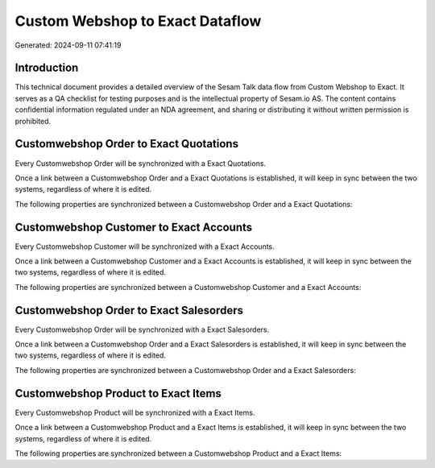 ================================
Custom Webshop to Exact Dataflow
================================

Generated: 2024-09-11 07:41:19

Introduction
------------

This technical document provides a detailed overview of the Sesam Talk data flow from Custom Webshop to Exact. It serves as a QA checklist for testing purposes and is the intellectual property of Sesam.io AS. The content contains confidential information regulated under an NDA agreement, and sharing or distributing it without written permission is prohibited.

Customwebshop Order to Exact Quotations
---------------------------------------
Every Customwebshop Order will be synchronized with a Exact Quotations.

Once a link between a Customwebshop Order and a Exact Quotations is established, it will keep in sync between the two systems, regardless of where it is edited.

The following properties are synchronized between a Customwebshop Order and a Exact Quotations:

.. list-table::
   :header-rows: 1

   * - Customwebshop Order Property
     - Exact Quotations Property
     - Exact Data Type


Customwebshop Customer to Exact Accounts
----------------------------------------
Every Customwebshop Customer will be synchronized with a Exact Accounts.

Once a link between a Customwebshop Customer and a Exact Accounts is established, it will keep in sync between the two systems, regardless of where it is edited.

The following properties are synchronized between a Customwebshop Customer and a Exact Accounts:

.. list-table::
   :header-rows: 1

   * - Customwebshop Customer Property
     - Exact Accounts Property
     - Exact Data Type


Customwebshop Order to Exact Salesorders
----------------------------------------
Every Customwebshop Order will be synchronized with a Exact Salesorders.

Once a link between a Customwebshop Order and a Exact Salesorders is established, it will keep in sync between the two systems, regardless of where it is edited.

The following properties are synchronized between a Customwebshop Order and a Exact Salesorders:

.. list-table::
   :header-rows: 1

   * - Customwebshop Order Property
     - Exact Salesorders Property
     - Exact Data Type


Customwebshop Product to Exact Items
------------------------------------
Every Customwebshop Product will be synchronized with a Exact Items.

Once a link between a Customwebshop Product and a Exact Items is established, it will keep in sync between the two systems, regardless of where it is edited.

The following properties are synchronized between a Customwebshop Product and a Exact Items:

.. list-table::
   :header-rows: 1

   * - Customwebshop Product Property
     - Exact Items Property
     - Exact Data Type

